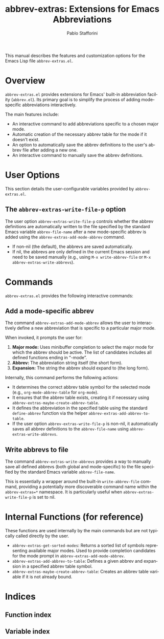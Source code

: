 #+title: abbrev-extras: Extensions for Emacs Abbreviations
#+author: Pablo Stafforini
#+email: pablo@stafforini.com
#+language: en
#+options: ':t toc:t author:t email:t num:t
#+startup: content
#+export_file_name: abbrev-extras.info
#+texinfo_filename: abbrev-extras.info
#+texinfo_dir_category: Emacs misc features
#+texinfo_dir_title: Abbrev Extras: (abbrev-extras)
#+texinfo_dir_desc: Extensions for Emacs Abbreviations

This manual describes the features and customization options for the Emacs Lisp file =abbrev-extras.el=.

* Overview
:PROPERTIES:
:CUSTOM_ID: h:overview
:END:

=abbrev-extras.el= provides extensions for Emacs' built-in abbreviation facility (=abbrev.el=). Its primary goal is to simplify the process of adding mode-specific abbreviations interactively.

The main features include:

+ An interactive command to add abbreviations specific to a chosen major mode.
+ Automatic creation of the necessary abbrev table for the mode if it doesn't exist.
+ An option to automatically save the abbrev definitions to the user's abbrev file after adding a new one.
+ An interactive command to manually save the abbrev definitions.

* User Options
:PROPERTIES:
:CUSTOM_ID: h:user-options
:END:

This section details the user-configurable variables provided by =abbrev-extras.el=.

** The ~abbrev-extras-write-file-p~ option
:PROPERTIES:
:CUSTOM_ID: h:abbrev-extras-write-file-p
:END:

#+vindex: abbrev-extras-write-file-p
The user option ~abbrev-extras-write-file-p~ controls whether the abbrev definitions are automatically written to the file specified by the standard Emacs variable ~abbrev-file-name~ after a new mode-specific abbrev is added using the ~abbrev-extras-add-mode-abbrev~ command.

- If non-nil (the default), the abbrevs are saved automatically.
- If nil, the abbrevs are only defined in the current Emacs session and need to be saved manually (e.g., using ~M-x write-abbrev-file~ or ~M-x abbrev-extras-write-abbrevs~).

* Commands
:PROPERTIES:
:CUSTOM_ID: h:commands
:END:

=abbrev-extras.el= provides the following interactive commands:

** Add a mode-specific abbrev
:PROPERTIES:
:CUSTOM_ID: h:abbrev-extras-add-mode-abbrev
:END:

#+findex: abbrev-extras-add-mode-abbrev
The command ~abbrev-extras-add-mode-abbrev~ allows the user to interactively define a new abbreviation that is specific to a particular major mode.

When invoked, it prompts the user for:

1.  *Major mode:* Uses minibuffer completion to select the major mode for which the abbrev should be active. The list of candidates includes all defined functions ending in "-mode".
2.  *Abbrev:* The abbreviation string itself (the short form).
3.  *Expansion:* The string the abbrev should expand to (the long form).

Internally, this command performs the following actions:

- It determines the correct abbrev table symbol for the selected mode (e.g., =org-mode-abbrev-table= for =org-mode=).
- It ensures that the abbrev table exists, creating it if necessary using ~abbrev-extras-maybe-create-abbrev-table~.
- It defines the abbreviation in the specified table using the standard ~define-abbrev~ function via the helper ~abbrev-extras-add-abbrev-to-table~.
- If the user option ~abbrev-extras-write-file-p~ is non-nil, it automatically saves all abbrev definitions to the ~abbrev-file-name~ using ~abbrev-extras-write-abbrevs~.

** Write abbrevs to file
:PROPERTIES:
:CUSTOM_ID: h:abbrev-extras-write-abbrevs
:END:

#+findex: abbrev-extras-write-abbrevs
The command ~abbrev-extras-write-abbrevs~ provides a way to manually save all defined abbrevs (both global and mode-specific) to the file specified by the standard Emacs variable ~abbrev-file-name~.

This is essentially a wrapper around the built-in ~write-abbrev-file~ command, providing a potentially more discoverable command name within the =abbrev-extras=*= namespace. It is particularly useful when ~abbrev-extras-write-file-p~ is set to nil.

* Internal Functions (for reference)
:PROPERTIES:
:CUSTOM_ID: h:internal-functions
:END:

These functions are used internally by the main commands but are not typically called directly by the user.

+ ~abbrev-extras-get-sorted-modes~: Returns a sorted list of symbols representing available major modes. Used to provide completion candidates for the mode prompt in ~abbrev-extras-add-mode-abbrev~.
+ ~abbrev-extras-add-abbrev-to-table~: Defines a given abbrev and expansion in a specified abbrev table symbol.
+ ~abbrev-extras-maybe-create-abbrev-table~: Creates an abbrev table variable if it is not already bound.

* Indices
:PROPERTIES:
:CUSTOM_ID: h:indices
:END:

** Function index
:PROPERTIES:
:INDEX: fn
:CUSTOM_ID: h:function-index
:END:

** Variable index
:PROPERTIES:
:INDEX: vr
:CUSTOM_ID: h:variable-index
:END:

